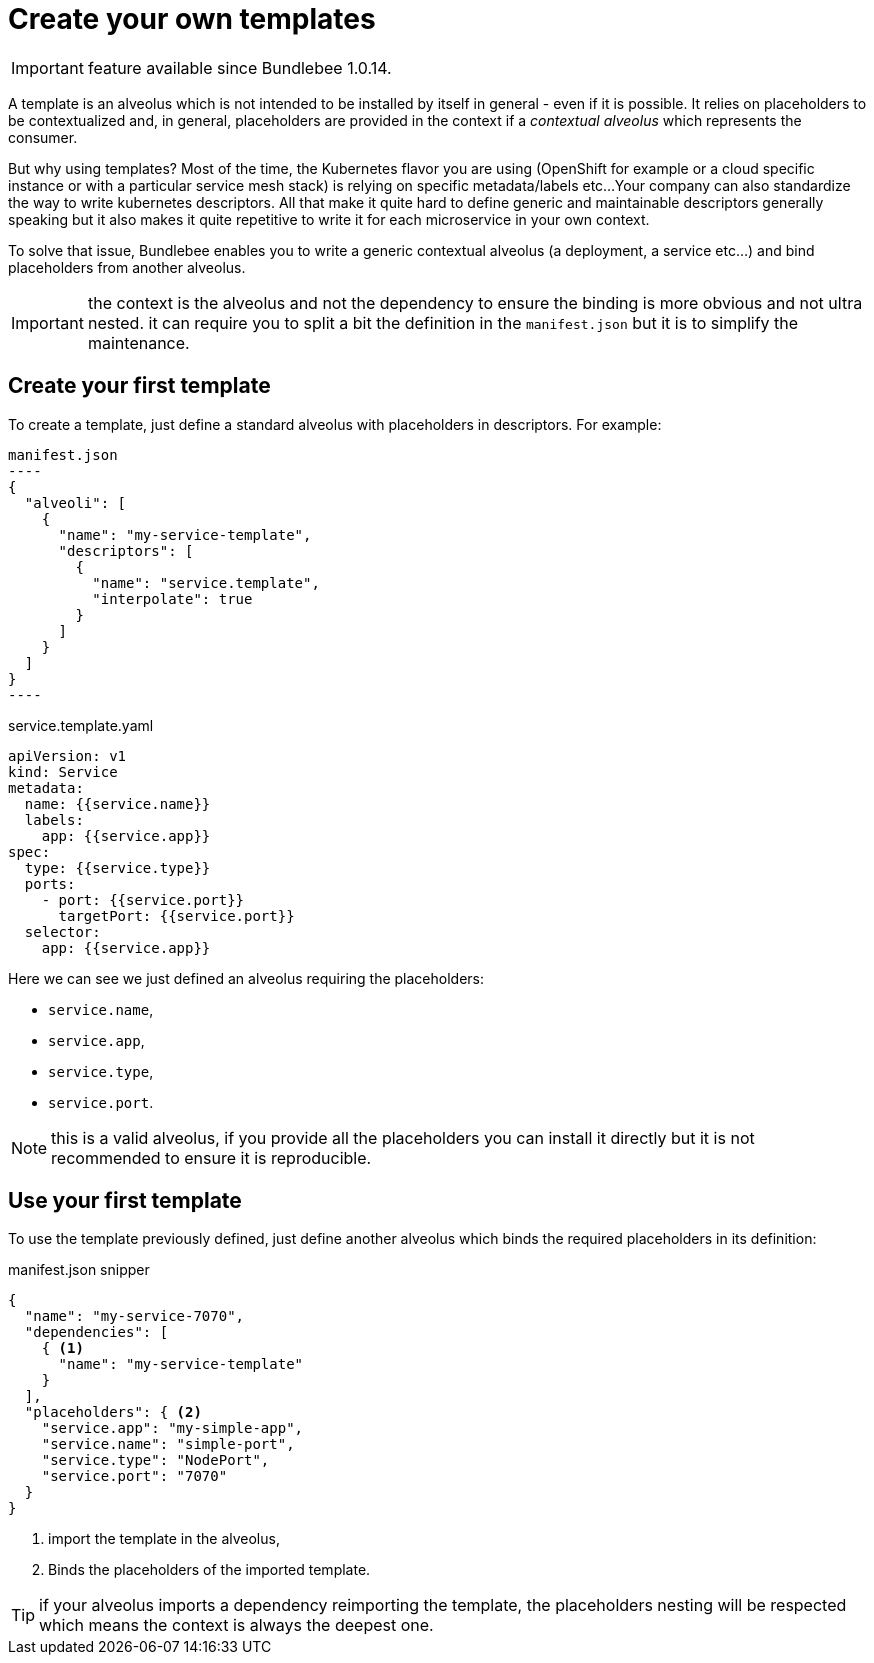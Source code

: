 = Create your own templates

IMPORTANT: feature available since Bundlebee 1.0.14.

A template is an alveolus which is not intended to be installed by itself in general - even if it is possible.
It relies on placeholders to be contextualized and, in general, placeholders are provided in the context if a _contextual alveolus_ which represents the consumer.

But why using templates? Most of the time, the Kubernetes flavor you are using (OpenShift for example or a cloud specific instance or with a particular service mesh stack) is relying on specific metadata/labels etc...
Your company can also standardize the way to write kubernetes descriptors.
All that make it quite hard to define generic and maintainable descriptors generally speaking but it also makes it quite repetitive to write it for each microservice in your own context.

To solve that issue, Bundlebee enables you to write a generic contextual alveolus (a deployment, a service etc...) and bind placeholders from another alveolus.

IMPORTANT: the context is the alveolus and not the dependency to ensure the binding is more obvious and not ultra nested. it can require you to split a bit the definition in the `manifest.json` but it is to simplify the maintenance.

== Create your first template

To create a template, just define a standard alveolus with placeholders in descriptors.
For example:

[source,json]
manifest.json
----
{
  "alveoli": [
    {
      "name": "my-service-template",
      "descriptors": [
        {
          "name": "service.template",
          "interpolate": true
        }
      ]
    }
  ]
}
----

[source,yaml]
.service.template.yaml
----
apiVersion: v1
kind: Service
metadata:
  name: {{service.name}}
  labels:
    app: {{service.app}}
spec:
  type: {{service.type}}
  ports:
    - port: {{service.port}}
      targetPort: {{service.port}}
  selector:
    app: {{service.app}}
----

Here we can see we just defined an alveolus requiring the placeholders:

* `service.name`,
* `service.app`,
* `service.type`,
* `service.port`.

NOTE: this is a valid alveolus, if you provide all the placeholders you can install it directly but it is not recommended to ensure it is reproducible.

== Use your first template

To use the template previously defined, just define another alveolus which binds the required placeholders in its definition:

[source,json]
.manifest.json snipper
----
{
  "name": "my-service-7070",
  "dependencies": [
    { <1>
      "name": "my-service-template"
    }
  ],
  "placeholders": { <2>
    "service.app": "my-simple-app",
    "service.name": "simple-port",
    "service.type": "NodePort",
    "service.port": "7070"
  }
}
----
<.> import the template in the alveolus,
<.> Binds the placeholders of the imported template.

TIP: if your alveolus imports a dependency reimporting the template, the placeholders nesting will be respected which means the context is always the deepest one.
